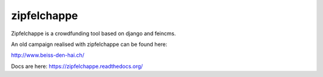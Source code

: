 
zipfelchappe
============

Zipfelchappe is a crowdfunding tool based on django and feincms.

An old campaign realised with zipfelchappe can be found here:

http://www.beiss-den-hai.ch/

Docs are here: https://zipfelchappe.readthedocs.org/